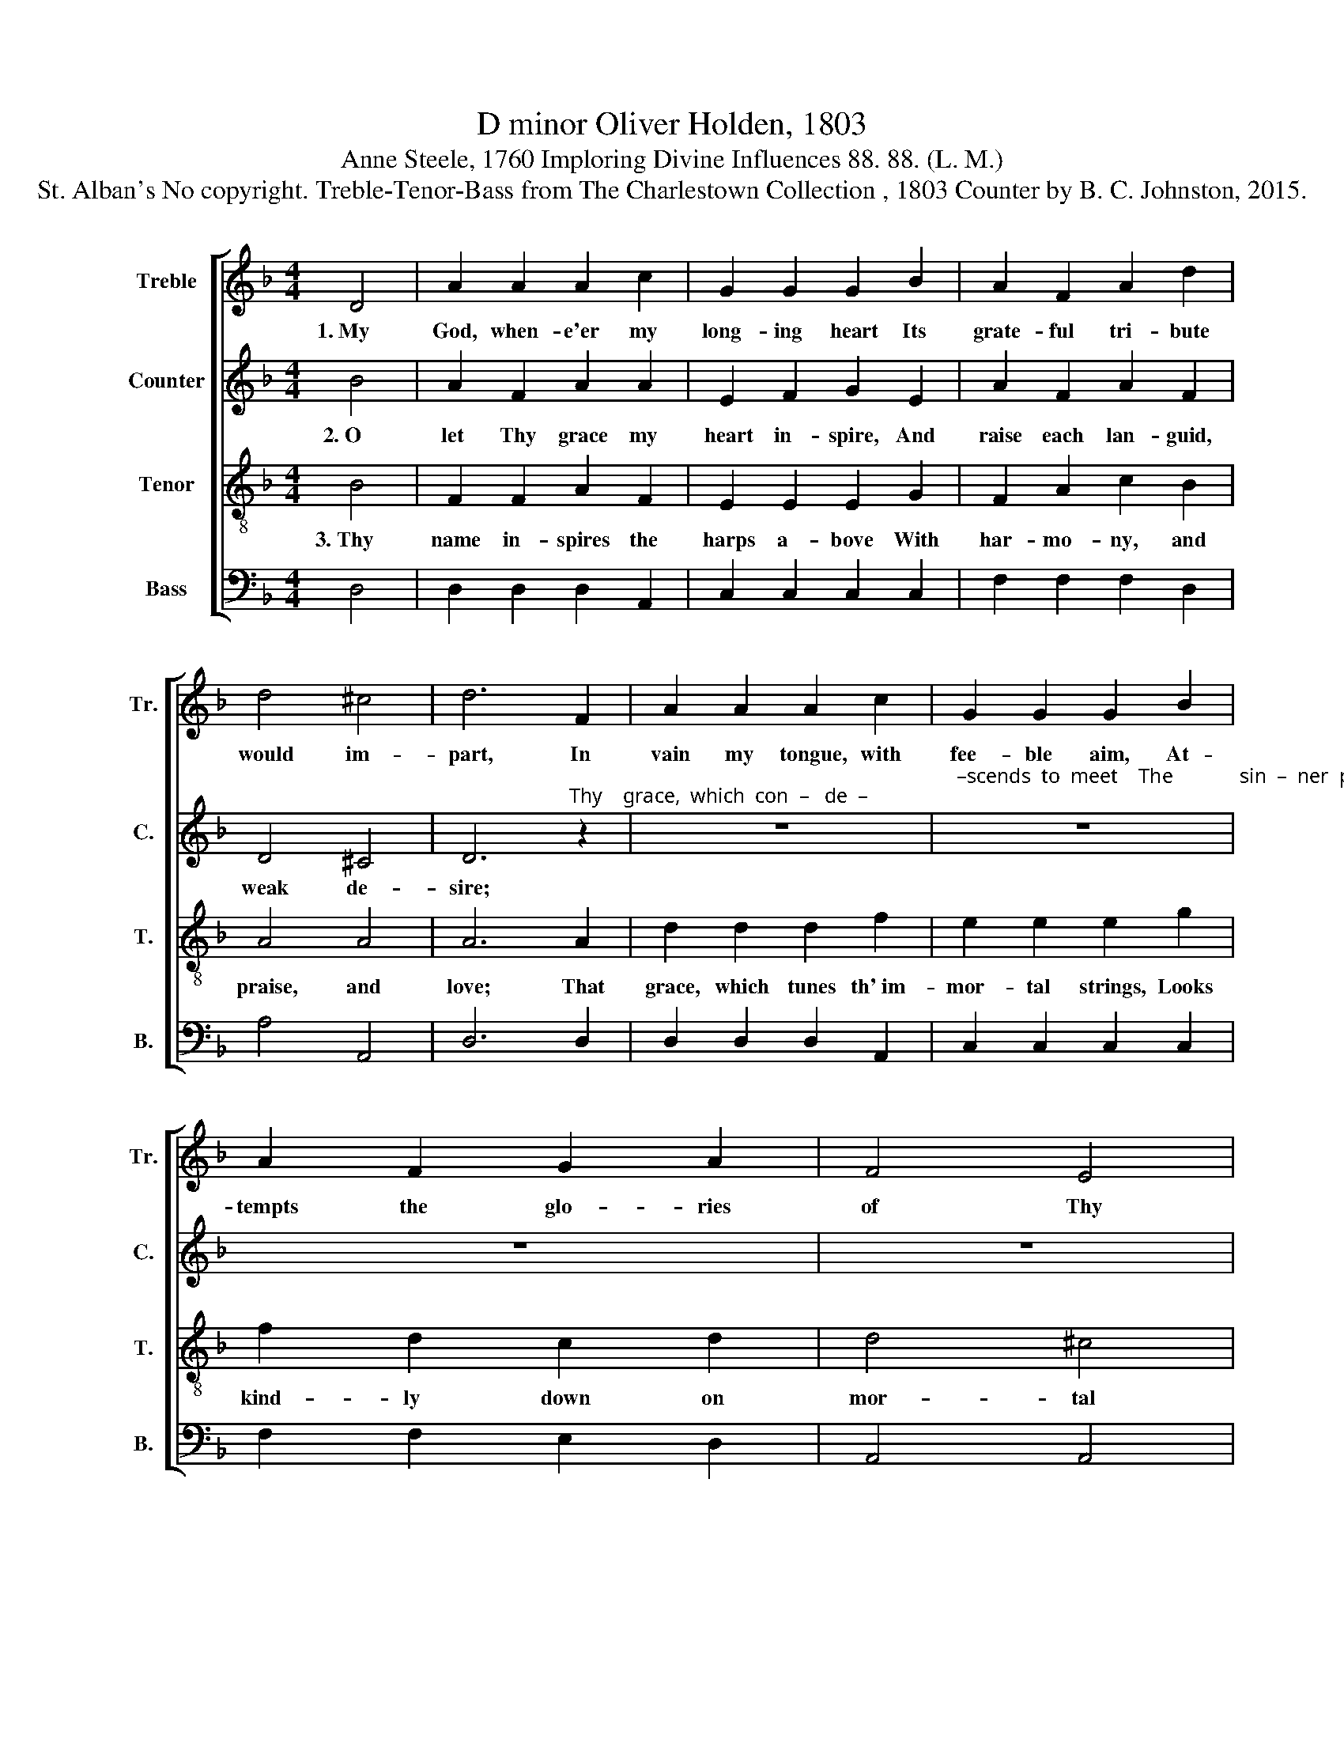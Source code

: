 X:1
T:D minor Oliver Holden, 1803
T:Anne Steele, 1760 Imploring Divine Influences 88. 88. (L. M.)
T:St. Alban's No copyright. Treble-Tenor-Bass from The Charlestown Collection , 1803 Counter by B. C. Johnston, 2015.
%%score [ 1 2 3 4 ]
L:1/8
M:4/4
K:F
V:1 treble nm="Treble" snm="Tr."
V:2 treble nm="Counter" snm="C."
V:3 treble-8 nm="Tenor" snm="T."
V:4 bass nm="Bass" snm="B."
V:1
 D4 | A2 A2 A2 c2 | G2 G2 G2 B2 | A2 F2 A2 d2 | d4 ^c4 | d6 F2 | A2 A2 A2 c2 | G2 G2 G2 B2 | %8
w: 1.~My|God, when- e'er my|long- ing heart Its|grate- ful tri- bute|would im-|part, In|vain my tongue, with|fee- ble aim, At-|
 A2 F2 G2 A2 | F4 E4 | %10
w: tempts the glo- ries|of Thy|
 D6"^In         vain       my        boldest     thoughts    arise,          I        sink   to  earth  and" z2 | %11
w: name.|
 z8 | z8 | z8 |"^lose      the          skies:" z8 | z4 z2 F2 | A2 c2 c2 f2 | c2 A2 d2 d2 | %18
w: ||||Yet|may I still Thy|grace im- plore, And|
 A2 F2 A2 d2 | d4 ^c4 | d8 |] %21
w: low in dust Thy|name a-|dore.|
V:2
 B4 | A2 F2 A2 A2 | E2 F2 G2 E2 | A2 F2 A2 F2 | D4 ^C4 | %5
w: 2.~O|let Thy grace my|heart in- spire, And|raise each lan- guid,|weak de-|
 D6"^Thy    grace,  which  con  –   de  –" z2 | z8 | %7
w: sire;||
"^–scends  to  meet    The             sin  –  ner  prostrate    at      Thy      feet;" z8 | z8 | %9
w: ||
 z8 | z4 z2 F2 | E2 E2 D2 D2 | F2 A2 F2 D2 | D2 D2 E2 F2 | F4 A4 | F6 A2 | A2 A2 F2 B2 | %17
w: |With|hum- ble fear, let|love u- nite And|mix de- vo- tion|with de-|light; Then|shall Thy name be|
 A2 E2 D2 D2 | F2 A2 A2 D2 | D4 E4 | F8 |] %21
w: all my joy, Thy|praise, my con- stant|blest em-|ploy.|
V:3
 B4 | F2 F2 A2 F2 | E2 E2 E2 G2 | F2 A2 c2 B2 | A4 A4 | A6 A2 | d2 d2 d2 f2 | e2 e2 e2 g2 | %8
w: 3.~Thy|name in- spires the|harps a- bove With|har- mo- ny, and|praise, and|love; That|grace, which tunes th'~im-|mor- tal strings, Looks|
 f2 d2 c2 d2 | d4 ^c4 | d6 F2 | G2 G2 A2 A2 | c2 c2 f2 A2 | B2 A2 G2 A2 | F4 E4 | D6 d2 | %16
w: kind- ly down on|mor- tal|things. O|let Thy grace guide|eve- ry song, And|fill my heart and|tune my|tongue; Then|
 d2 A2 F2 d2 | f2 e2 d2 A2 | d2 d2 d2 A2 | A4 A4 | A8 |] %21
w: shall the strain har-|mon- ious flow, And|heav'n's sweet work be-|gin be-|low.|
V:4
 D,4 | D,2 D,2 D,2 A,,2 | C,2 C,2 C,2 C,2 | F,2 F,2 F,2 D,2 | A,4 A,,4 | D,6 D,2 | %6
 D,2 D,2 D,2 A,,2 | C,2 C,2 C,2 C,2 | F,2 F,2 E,2 D,2 | A,,4 A,,4 | D,6 D,2 | E,2 E,2 D,2 D,2 | %12
 C,2 C,2 A,,2 D,2 | G,2 F,2 E,2 D,2 | A,,4 A,,4 | D,6 D,2 | D,2 A,2 A,2 B,2 | A,2 A,,2 D,2 D,2 | %18
 D,2 D,2 D,2 D,2 | A,4 A,,4 | D,8 |] %21

